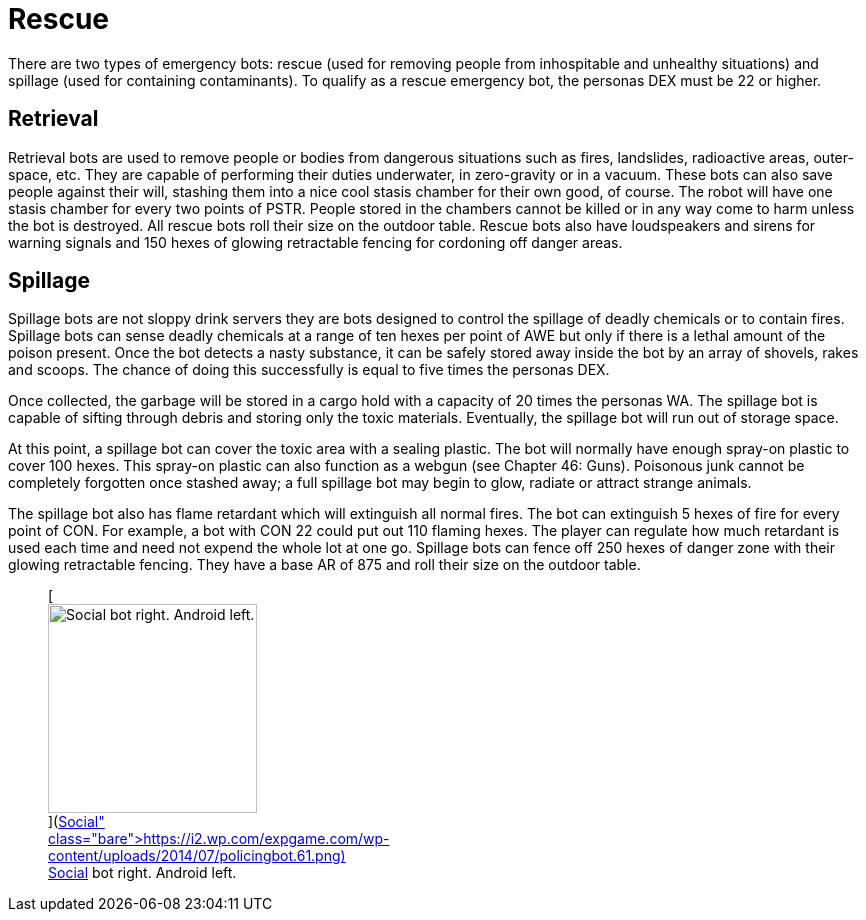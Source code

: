 = Rescue

There are two types of emergency bots: rescue (used for removing people from inhospitable and unhealthy situations) and spillage (used for containing contaminants).
To qualify as a rescue emergency bot, the personas DEX must be 22 or higher.

== Retrieval

// table insert 47

Retrieval bots are used to remove people or bodies from dangerous situations such as fires, landslides, radioactive areas, outer-space, etc.
They are capable of performing their duties underwater, in zero-gravity or in a vacuum.
These bots can also save people against their will, stashing them into a nice cool stasis chamber  
for their own good, of course.
The robot will have one stasis chamber for every two points of PSTR.
People stored in the chambers cannot be killed or in any way come to harm unless the bot is destroyed.
All rescue bots roll their size on the outdoor table.
Rescue bots also have loudspeakers and sirens for warning signals and 150 hexes of glowing retractable fencing for cordoning off danger areas.

== Spillage

// table insert 48

Spillage bots are not sloppy drink servers  
they are bots designed to control the spillage of deadly chemicals or to contain fires.
Spillage bots can sense deadly chemicals at a range of ten hexes per point of AWE but only if there is a lethal amount of the poison present.
Once the bot detects a nasty substance, it can be safely stored away inside the bot by an array of shovels, rakes and scoops.
The chance of doing this successfully is equal to five times the personas DEX.

Once collected, the garbage will be stored in a cargo hold with a capacity of 20 times the personas WA.
The spillage bot is capable of sifting through debris and storing only the toxic materials.
Eventually, the spillage bot will run out of storage space.

At this point, a spillage bot can cover the toxic area with a sealing plastic.
The bot will normally have enough spray-on plastic to cover 100 hexes.
This spray-on plastic can also function as a webgun (see Chapter 46: Guns).
Poisonous junk cannot be completely forgotten once stashed away;
a full spillage bot may begin to glow, radiate or attract strange animals.

The spillage bot also has flame retardant which will extinguish all normal fires.
The bot can extinguish 5 hexes of fire for every point of CON.
For example, a bot with CON 22 could put out 110 flaming hexes.
The player can regulate how much retardant is used each time and need not expend the whole lot at one go.
Spillage bots can fence off 250 hexes of danger zone with their glowing retractable fencing.
They have a base AR of 875 and roll their size on the outdoor table.+++<figure id="attachment_720" aria-describedby="caption-attachment-720" style="width: 209px" class="wp-caption aligncenter">+++[image:https://i0.wp.com/expgame.com/wp-content/uploads/2014/07/policingbot.61-209x300.png?resize=209%2C300[Social bot right.
Android left.
,209]](https://i2.wp.com/expgame.com/wp-content/uploads/2014/07/policingbot.61.png)+++<figcaption id="caption-attachment-720" class="wp-caption-text">+++Social bot right.
Android left.+++</figcaption>++++++</figure>+++
